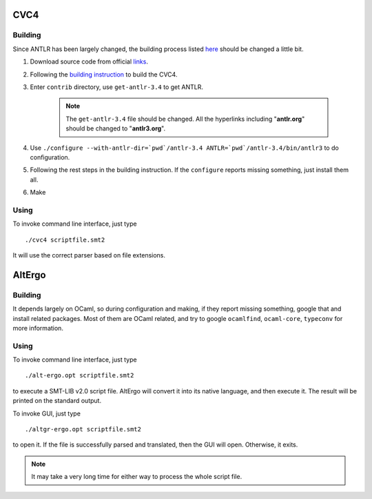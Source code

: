 CVC4
=========================

Building
-----------

Since ANTLR has been largely changed, the building process listed `here <http://church.cims.nyu.edu/wiki/User_Manual#Building_CVC4_from_source>`_ should be changed a little bit.

#. Download source code from official `links <http://cvc4.cs.nyu.edu/builds/src/>`_.
#. Following the `building instruction <http://church.cims.nyu.edu/wiki/User_Manual#Building_CVC4_from_source>`_ to build the CVC4.
#. Enter ``contrib`` directory, use ``get-antlr-3.4`` to get ANTLR.

	.. note:: The ``get-antlr-3.4`` file should be changed.
		All the hyperlinks including "**antlr.org**" should be changed to "**antlr3.org**".

#. Use ``./configure --with-antlr-dir=`pwd`/antlr-3.4 ANTLR=`pwd`/antlr-3.4/bin/antlr3`` to do configuration.
#. Following the rest steps in the building instruction. If the ``configure`` reports missing something, just install them all.
#. Make

Using
-----------
 
To invoke command line interface, just type ::
	
	./cvc4 scriptfile.smt2

It will use the correct parser based on file extensions.


AltErgo
==========================

Building
----------

It depends largely on OCaml, so during configuration and making, if they report missing something, google that and install related packages. Most of them are OCaml related, and try to google ``ocamlfind``, ``ocaml-core``, ``typeconv`` for more information.

Using
-------

To invoke command line interface, just type ::

	./alt-ergo.opt scriptfile.smt2

to execute a SMT-LIB v2.0 script file. AltErgo will convert it into its native language, and then execute it. The result will be printed on the standard output.

To invoke GUI, just type ::
	
	./altgr-ergo.opt scriptfile.smt2

to open it. If the file is successfully parsed and translated, then the GUI will open. Otherwise, it exits.

.. note:: It may take a very long time for either way to process the whole script file.